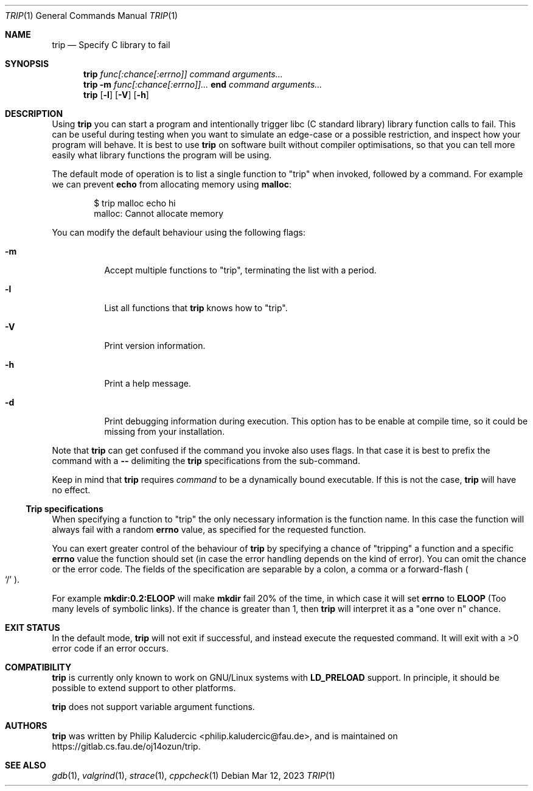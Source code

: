 .Dd Mar 12, 2023
.Dt TRIP 1
.Os
.Sh NAME
.Nm trip
.Nd Specify C library to fail
.Sh SYNOPSIS
.Nm
.Ar "func[:chance[:errno]]"
.Ar command
.Ar arguments...
.Nm
.Fl m
.Ar "func[:chance[:errno]]..."
.Li end
.Ar command
.Ar arguments...
.Nm
.Op Fl l
.Op Fl V
.Op Fl h
.Sh DESCRIPTION
Using
.Nm
you can start a program and intentionally trigger libc
.Pq "C standard library"
library function calls to fail.  This can be useful during testing
when you want to simulate an edge-case or a possible restriction, and
inspect how your program will behave.  It is best to use
.Nm
on software built without compiler optimisations, so that you can tell
more easily what library functions the program will be using.
.Pp
The default mode of operation is to list a single function to
.Qq trip
when invoked, followed by a command.  For example we can prevent
.Li echo
from allocating memory using
.Li malloc :
.Bd -literal -offset indent
$ trip malloc echo hi
malloc: Cannot allocate memory
.Ed
.Pp
You can modify the default behaviour using the following flags:
.Bl -tag -width Ds
.It Fl m
Accept multiple functions to
.Qq trip ,
terminating the list with a period.
.It Fl l
List all functions that
.Nm
knows how to
.Qq trip .
.It Fl V
Print version information.
.It Fl h
Print a help message.
.It Fl d
Print debugging information during execution.  This option has to be
enable at compile time, so it could be missing from your installation.
.El
.Pp
Note that
.Nm
can get confused if the command you invoke also uses flags.  In that
case it is best to prefix the command with a
.Fl -
delimiting the
.Nm
specifications from the sub-command.
.Pp
Keep in mind that
.Nm
requires
.Ar command
to be a dynamically bound executable.  If this is not the case,
.Nm
will have no effect.
.Ss Trip specifications
When specifying a function to
.Qq trip
the only necessary information is the function name.  In this case the
function will always fail with a random
.Li errno
value, as specified for the requested function.
.Pp
You can exert greater control of the behaviour of
.Nm
by specifying a chance of
.Qq tripping
a function and a specific
.Li errno
value the function should set
.Pq "in case the error handling depends on the kind of error" .
You can omit the chance or the error code.  The fields of the
specification are separable by a colon, a comma or a forward-flash
.Po
.Ql /
.Pc .
.Pp
For example
.Li mkdir:0.2:ELOOP
will make
.Li mkdir
fail 20% of the time, in which case it will set
.Li errno
to
.Li ELOOP
.Pq "Too many levels of symbolic links" .
If the chance is greater than 1, then
.Nm
will interpret it as a
.Qq "one over n"
chance.
.Sh EXIT STATUS
In the default mode,
.Nm
will not exit if successful, and instead execute the requested
command.  It will exit with a >0 error code if an error occurs.
.Sh COMPATIBILITY
.Nm
is currently only known to work on GNU/Linux systems with
.Li LD_PRELOAD
support.  In principle, it should be possible to extend support to
other platforms.
.Pp
.Nm
does not support variable argument functions.
.Sh AUTHORS
.Nm
was written by
.An Philip Kaludercic Aq philip.kaludercic@fau.de ,
and is maintained on
.Lk https://gitlab.cs.fau.de/oj14ozun/trip .
.Sh SEE ALSO
.Xr gdb 1 ,
.Xr valgrind 1 ,
.Xr strace 1 ,
.Xr cppcheck 1
